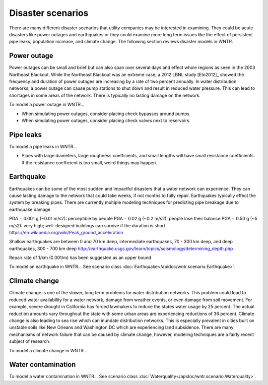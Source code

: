Disaster scenarios
======================================

There are many different disaster scenarios that utility companies may be interested 
in examining. They could be acute disasters like power outages and earthquakes 
or they could examine more long term issues like the effect of persistent pipe 
leaks, population increase, and climate change. The following section reviews 
disaster models in WNTR.

Power outage
-------------
Power outages can be small and brief but can also span over several days and 
effect whole regions as seen in the 2003 Northeast Blackout. While the Northeast 
Blackout was an extreme case, a 2012 LBNL study [Eto2012]_ showed the frequency 
and duration of power outages are increasing by a rate of two percent annually. 
In water distribution networks, a power outage can cause pump stations to shut 
down and result in reduced water pressure. This can lead to shortages in some 
areas of the network. There is typically no lasting damage on the network.

To model a power outage in WNTR...


* When simulating power outages, consider placing check bypasses around pumps.
* When simulating power outages, consider placing check valves next to reservoirs.

Pipe leaks
-----------

To model a pipe leaks in WNTR...

* Pipes with large diameters, large roughness coefficients, and small lengths will have small resistance coefficients. If the resistance coefficient is too small, weird things may happen.


Earthquake
-----------
Earthquakes can be some of the most sudden and impactful disasters that a 
water network can experience. They can cause lasting damage to the network that 
could take weeks, if not months to fully repair. Earthquakes typically effect 
the system by breaking pipes. There are currently multiple modeling techniques 
for predicting pipe breakage due to earthquake damage.

PGA = 0.001 g (~0.01 m/s2): perceptible by people
PGA = 0.02  g (~0.2  m/s2): people lose their balance
PGA = 0.50  g (~5 m/s2): very high; well-designed buildings can survive if the duration is short
https://en.wikipedia.org/wiki/Peak_ground_acceleration
        
Shallow earthquakes are between 0 and 70 km deep, 
intermediate earthquakes, 70 - 300 km deep, 
and deep earthquakes, 300 - 700 km deep
http://earthquake.usgs.gov/learn/topics/seismology/determining_depth.php

Repair rate of 1/km (0.001/m) has been suggested as an upper bound


To model an earthquake in WNTR...
See scenario class :doc:`Earthquake</apidoc/wntr.scenario.Earthquake>`.

Climate change
---------------
Climate change is one of the slower, long term problems for water distribution 
networks. This problem could lead to reduced water availability for a water 
network, damage from weather events, or even damage from soil movement. For 
example, severe drought in California has forced lawmakers to reduce the 
states water usage by 25 percent. The actual reduction amounts vary throughout 
the state with some urban areas are experiencing reductions of 36 percent. 
Climate change is also leading to sea rise which can inundate distribution 
networks. This is especially prevalent in cities built on unstable soils like 
New Orleans and Washington DC which are experiencing land subsidence. There are 
many mechanisms of network failure that can be caused by climate change, 
however, modeling techniques are a fairly recent subject of research.

To model a climate change in WNTR...

Water contamination
--------------------

To model a water contamination in WNTR...
See scenario class :doc:`Waterquality</apidoc/wntr.scenario.Waterquality>`.
